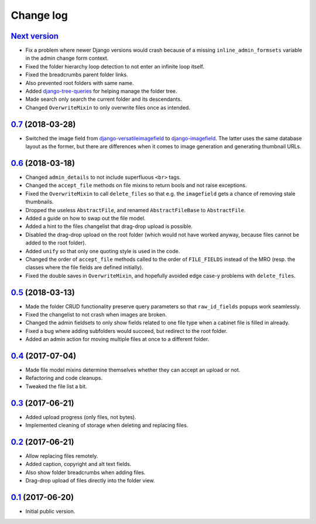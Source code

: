 Change log
==========

`Next version`_
~~~~~~~~~~~~~~~

- Fix a problem where newer Django versions would crash because of a
  missing ``inline_admin_formsets`` variable in the admin change form
  context.
- Fixed the folder hierarchy loop detection to not enter an infinite
  loop itself.
- Fixed the breadcrumbs parent folder links.
- Also prevented root folders with same name.
- Added django-tree-queries_ for helping manage the folder tree.
- Made search only search the current folder and its descendants.
- Changed ``OverwriteMixin`` to only overwrite files once as intended.


`0.7`_ (2018-03-28)
~~~~~~~~~~~~~~~~~~~

- Switched the image field from django-versatileimagefield_ to
  django-imagefield_. The latter uses the same database layout
  as the former, but there are differences when it comes to image
  generation and generating thumbnail URLs.


`0.6`_ (2018-03-18)
~~~~~~~~~~~~~~~~~~~

- Changed ``admin_details`` to not include superfluous ``<br>`` tags.
- Changed the ``accept_file`` methods on file mixins to return bools and
  not raise exceptions.
- Fixed the ``OverwriteMixin`` to call ``delete_files`` so that e.g.
  the ``imagefield`` gets a chance of removing stale
  thumbnails.
- Dropped the useless ``AbstractFile``, and renamed ``AbstractFileBase``
  to ``AbstractFile``.
- Added a guide on how to swap out the file model.
- Added a hint to the files changelist that drag-drop upload is
  possible.
- Disabled the drag-drop upload on the root folder (which would not have
  worked anyway, because files cannot be added to the root folder).
- Added ``unify`` so that only one quoting style is used in the code.
- Changed the order of ``accept_file`` methods called to the order of
  ``FILE_FIELDS`` instead of the MRO (resp. the classes where the file
  fields are defined initially).
- Fixed the double saves in ``OverwriteMixin``, and hopefully avoided
  edge case-y problems with ``delete_files``.


`0.5`_ (2018-03-13)
~~~~~~~~~~~~~~~~~~~

- Made the folder CRUD functionality preserve query parameters so that
  ``raw_id_fields`` popups work seamlessly.
- Fixed the changelist to not crash when images are broken.
- Changed the admin fieldsets to only show fields related to one file
  type when a cabinet file is filled in already.
- Fixed a bug where adding subfolders would succeed, but redirect to the
  root folder.
- Added an admin action for moving multiple files at once to a different
  folder.


`0.4`_ (2017-07-04)
~~~~~~~~~~~~~~~~~~~

- Made file model mixins determine themselves whether they can accept an
  upload or not.
- Refactoring and code cleanups.
- Tweaked the file list a bit.


`0.3`_ (2017-06-21)
~~~~~~~~~~~~~~~~~~~

- Added upload progress (only files, not bytes).
- Implemented cleaning of storage when deleting and replacing files.


`0.2`_ (2017-06-21)
~~~~~~~~~~~~~~~~~~~

- Allow replacing files remotely.
- Added caption, copyright and alt text fields.
- Also show folder breadcrumbs when adding files.
- Drag-drop upload of files directly into the folder view.


`0.1`_ (2017-06-20)
~~~~~~~~~~~~~~~~~~~

- Initial public version.

.. _django-imagefield: https://django-imagefield.readthedocs.io/
.. _django-tree-queries: https://github.com/matthiask/django-tree-queries/
.. _django-versatileimagefield: https://django-versatileimagefield.readthedocs.io/

.. _0.1: https://github.com/matthiask/django-cabinet/commit/4b8747afd
.. _0.2: https://github.com/matthiask/django-cabinet/compare/0.1...0.2
.. _0.3: https://github.com/matthiask/django-cabinet/compare/0.2...0.3
.. _0.4: https://github.com/matthiask/django-cabinet/compare/0.3...0.4
.. _0.5: https://github.com/matthiask/django-cabinet/compare/0.4...0.5
.. _0.6: https://github.com/matthiask/django-cabinet/compare/0.5...0.6
.. _0.7: https://github.com/matthiask/django-cabinet/compare/0.6...0.7
.. _Next version: https://github.com/matthiask/django-cabinet/compare/0.7...master
